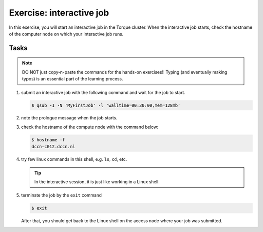 Exercise: interactive job
*************************

In this exercise, you will start an interactive job in the Torque cluster.  When the interactive job starts, check the hostname of the computer node on which your interactive job runs.

Tasks
=====

.. note::
    DO NOT just copy-n-paste the commands for the hands-on exercises!! Typing (and eventually making typos) is an essential part of the learning process.

#. submit an interactive job with the following command and wait for the job to start.

   .. code-block:: bash

        $ qsub -I -N 'MyFirstJob' -l 'walltime=00:30:00,mem=128mb'

#. note the prologue message when the job starts.

#. check the hostname of the compute node with the command below:

   .. code-block:: bash

        $ hostname -f
        dccn-c012.dccn.nl

#. try few linux commands in this shell, e.g. ``ls``, ``cd``, etc.

   .. tip::
        In the interactive session, it is just like working in a Linux shell.

#. terminate the job by the ``exit`` command

   .. code-block:: bash

        $ exit

   After that, you should get back to the Linux shell on the access node where your job was submitted.
